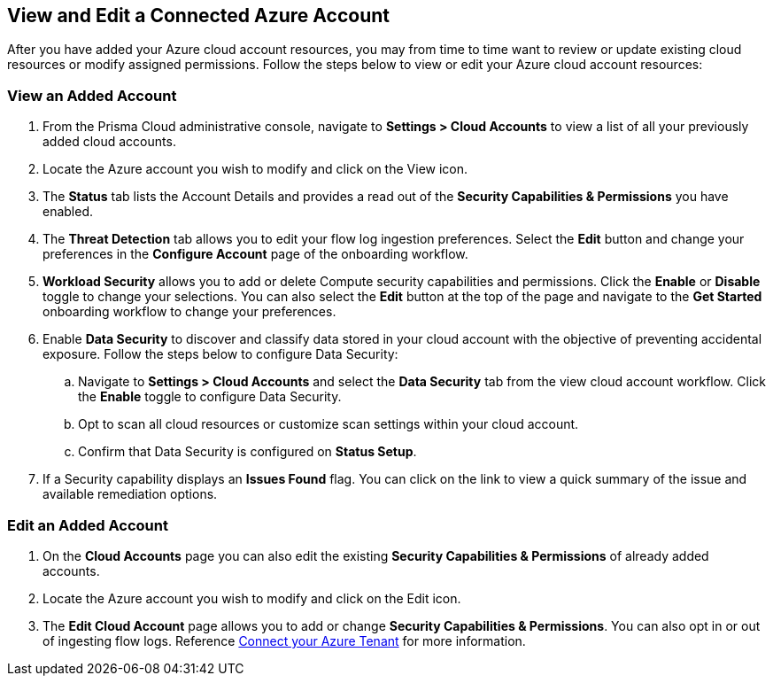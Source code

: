 == View and Edit a Connected Azure Account

After you have added your Azure cloud account resources, you may from time to time want to review or update existing cloud resources or modify assigned permissions. Follow the steps below to view or edit your Azure cloud account resources: 

[#ds]
=== View an Added Account

1. From the Prisma Cloud administrative console, navigate to *Settings > Cloud Accounts* to view a list of all your previously added cloud accounts. 

2. Locate the Azure account you wish to modify and click on the View icon. 

3. The *Status* tab lists the Account Details and provides a read out of the *Security Capabilities & Permissions* you have enabled. 

4. The *Threat Detection* tab allows you to edit your flow log ingestion preferences. Select the *Edit* button and change your preferences in the *Configure Account* page of the onboarding workflow.

5. *Workload Security* allows you to add or delete Compute security capabilities and permissions. Click the *Enable* or *Disable* toggle to change your selections. You can also select the *Edit* button at the top of the page and navigate to the *Get Started* onboarding workflow to change your preferences. 

6. Enable *Data Security* to discover and classify data stored in your cloud account with the objective of preventing accidental exposure. Follow the steps below to configure Data Security:
.. Navigate to *Settings > Cloud Accounts* and select the *Data Security* tab from the view cloud account workflow. Click the *Enable* toggle to configure Data Security.
.. Opt to scan all cloud resources or customize scan settings within your cloud account.
.. Confirm that Data Security is configured on *Status Setup*. 

7. If a Security capability displays an *Issues Found* flag. You can click on the link to view a quick summary of the issue and available remediation options.

=== Edit an Added Account

1. On the *Cloud Accounts* page you can also edit the existing *Security Capabilities & Permissions* of already added accounts. 

2. Locate the Azure account you wish to modify and click on the Edit icon. 

3. The *Edit Cloud Account* page allows you to add or change *Security Capabilities & Permissions*. You can also opt in or out of ingesting flow logs. Reference xref:connect-azure-tenant.adoc[Connect your Azure Tenant] for more information.  